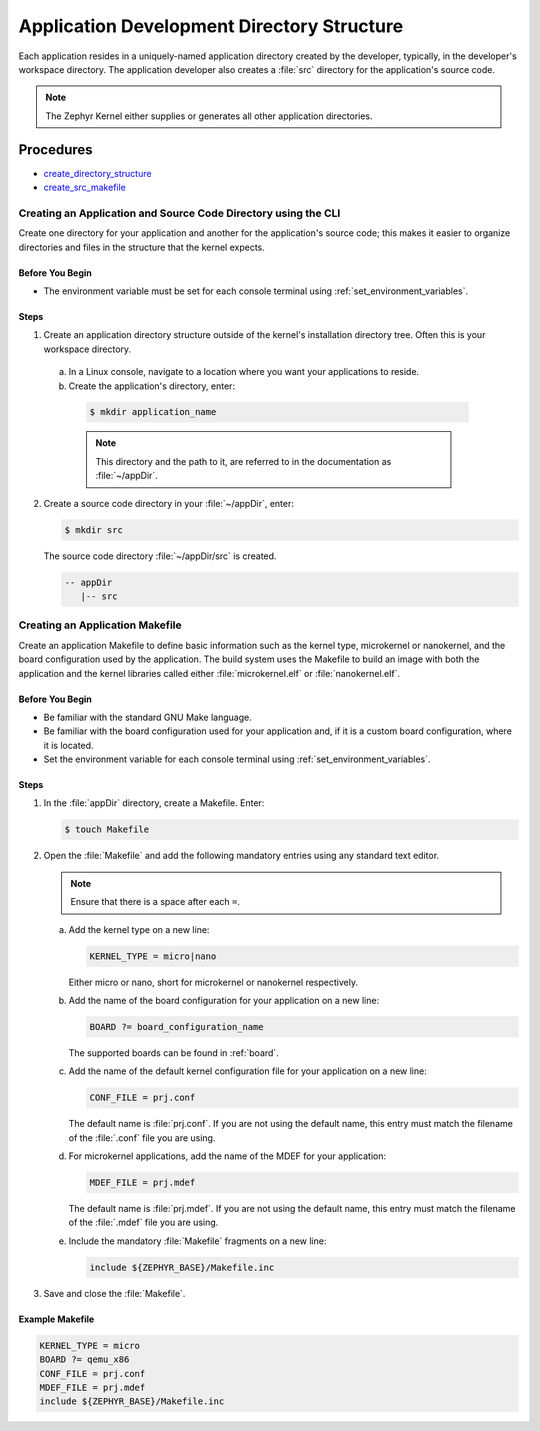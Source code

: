 .. _apps_structure:

Application Development Directory Structure
###########################################

Each application resides in a uniquely-named application
directory created by the developer, typically, in the developer's
workspace directory. The application developer also creates a
:file:`src` directory for the application's source code.

.. note::

   The Zephyr Kernel either supplies or generates all other application
   directories.

Procedures
**********

* `create_directory_structure`_

* `create_src_makefile`_

.. _create_directory_structure:

Creating an Application and Source Code Directory using the CLI
===============================================================

Create one directory for your application and another for the application's
source code; this makes it easier to organize directories and files in the
structure that the kernel expects.

Before You Begin
----------------

* The environment variable must be set for each console terminal using
  :ref:`set_environment_variables`.

Steps
-----

1. Create an application directory structure outside of the kernel's
   installation directory tree. Often this is your workspace directory.

 a) In a Linux console, navigate to a location where you want your
    applications to reside.

 b) Create the application's directory, enter:

   .. code-block:: console

      $ mkdir application_name

   .. note::

      This directory and the path to it, are referred to in the documentation
      as :file:`~/appDir`.

2. Create a source code directory in your :file:`~/appDir`, enter:

   .. code-block:: console

      $ mkdir src

   The source code directory :file:`~/appDir/src` is created.

   .. code-block:: console

      -- appDir
         |-- src

.. _create_src_makefile:

Creating an Application Makefile
================================

Create an application Makefile to define basic information such as the kernel
type, microkernel or nanokernel, and the board configuration used by the
application. The build system uses the Makefile to build an image with both
the application and the kernel libraries called either
:file:`microkernel.elf` or :file:`nanokernel.elf`.

Before You Begin
----------------

* Be familiar with the standard GNU Make language.

* Be familiar with the board configuration used for your application
  and, if it is a custom board configuration, where it is located.

* Set the environment variable for each console terminal using
  :ref:`set_environment_variables`.

Steps
-----

1. In the :file:`appDir` directory, create a Makefile. Enter:

   .. code-block:: bash

      $ touch Makefile

2. Open the :file:`Makefile` and add the following mandatory
   entries using any standard text editor.

   .. note::

      Ensure that there is a space after each ``=``.

   a) Add the kernel type on a new line:

      .. code-block:: make

         KERNEL_TYPE = micro|nano

      Either micro or nano, short for microkernel or
      nanokernel respectively.

   b) Add the name of the board configuration for your application on a
      new line:

      .. code-block:: make

         BOARD ?= board_configuration_name

      The supported boards can be found in :ref:`board`.

   c) Add the name of the default kernel configuration file for your
      application on a new line:

      .. code-block:: make

         CONF_FILE = prj.conf

      The default name is :file:`prj.conf`. If you are not using the default
      name, this entry must match the filename of the :file:`.conf` file you
      are using.

   d) For microkernel applications, add the name of the MDEF for your
      application:

      .. code-block:: make

         MDEF_FILE = prj.mdef

      The default name is :file:`prj.mdef`. If you are not using the default
      name, this entry must match the filename of the :file:`.mdef` file you
      are using.

   e) Include the mandatory :file:`Makefile` fragments on a new
      line:

      .. code-block:: make

         include ${ZEPHYR_BASE}/Makefile.inc

3. Save and close the :file:`Makefile`.

Example Makefile
----------------

.. code-block:: make

   KERNEL_TYPE = micro
   BOARD ?= qemu_x86
   CONF_FILE = prj.conf
   MDEF_FILE = prj.mdef
   include ${ZEPHYR_BASE}/Makefile.inc
